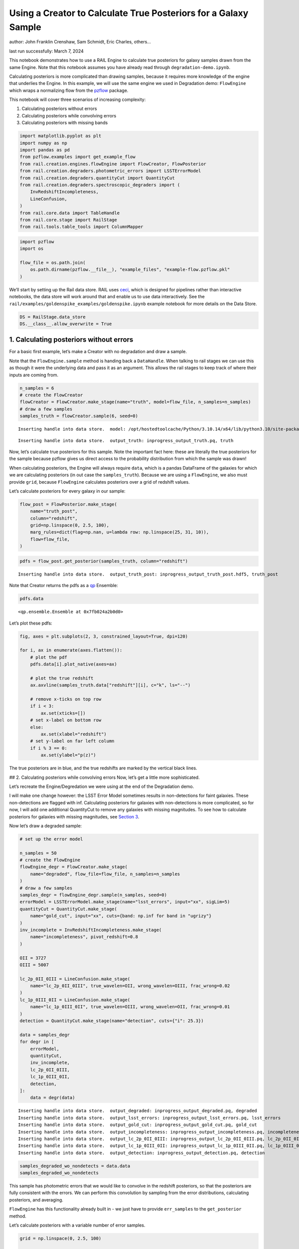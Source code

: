 Using a Creator to Calculate True Posteriors for a Galaxy Sample
================================================================

author: John Franklin Crenshaw, Sam Schmidt, Eric Charles, others…

last run successfully: March 7, 2024

This notebook demonstrates how to use a RAIL Engine to calculate true
posteriors for galaxy samples drawn from the same Engine. Note that this
notebook assumes you have already read through
``degradation-demo.ipynb``.

Calculating posteriors is more complicated than drawing samples, because
it requires more knowledge of the engine that underlies the Engine. In
this example, we will use the same engine we used in Degradation demo:
``FlowEngine`` which wraps a normalizing flow from the
`pzflow <https://github.com/jfcrenshaw/pzflow>`__ package.

This notebook will cover three scenarios of increasing complexity:

1. Calculating posteriors without errors

2. Calculating posteriors while convolving errors

3. Calculating posteriors with missing bands

.. code:: ipython3

    import matplotlib.pyplot as plt
    import numpy as np
    import pandas as pd
    from pzflow.examples import get_example_flow
    from rail.creation.engines.flowEngine import FlowCreator, FlowPosterior
    from rail.creation.degraders.photometric_errors import LSSTErrorModel
    from rail.creation.degraders.quantityCut import QuantityCut
    from rail.creation.degraders.spectroscopic_degraders import (
        InvRedshiftIncompleteness,
        LineConfusion,
    )
    from rail.core.data import TableHandle
    from rail.core.stage import RailStage
    from rail.tools.table_tools import ColumnMapper


.. code:: ipython3

    import pzflow
    import os
    
    flow_file = os.path.join(
        os.path.dirname(pzflow.__file__), "example_files", "example-flow.pzflow.pkl"
    )


We’ll start by setting up the Rail data store. RAIL uses
`ceci <https://github.com/LSSTDESC/ceci>`__, which is designed for
pipelines rather than interactive notebooks, the data store will work
around that and enable us to use data interactively. See the
``rail/examples/goldenspike_examples/goldenspike.ipynb`` example
notebook for more details on the Data Store.

.. code:: ipython3

    DS = RailStage.data_store
    DS.__class__.allow_overwrite = True


1. Calculating posteriors without errors
----------------------------------------

For a basic first example, let’s make a Creator with no degradation and
draw a sample.

Note that the ``FlowEngine.sample`` method is handing back a
``DataHandle``. When talking to rail stages we can use this as though it
were the underlying data and pass it as an argument. This allows the
rail stages to keep track of where their inputs are coming from.

.. code:: ipython3

    n_samples = 6
    # create the FlowCreator
    flowCreator = FlowCreator.make_stage(name="truth", model=flow_file, n_samples=n_samples)
    # draw a few samples
    samples_truth = flowCreator.sample(6, seed=0)



.. parsed-literal::

    Inserting handle into data store.  model: /opt/hostedtoolcache/Python/3.10.14/x64/lib/python3.10/site-packages/pzflow/example_files/example-flow.pzflow.pkl, truth


.. parsed-literal::

    Inserting handle into data store.  output_truth: inprogress_output_truth.pq, truth


Now, let’s calculate true posteriors for this sample. Note the important
fact here: these are literally the true posteriors for the sample
because pzflow gives us direct access to the probability distribution
from which the sample was drawn!

When calculating posteriors, the Engine will always require ``data``,
which is a pandas DataFrame of the galaxies for which we are calculating
posteriors (in out case the ``samples_truth``). Because we are using a
``FlowEngine``, we also must provide ``grid``, because ``FlowEngine``
calculates posteriors over a grid of redshift values.

Let’s calculate posteriors for every galaxy in our sample:

.. code:: ipython3

    flow_post = FlowPosterior.make_stage(
        name="truth_post",
        column="redshift",
        grid=np.linspace(0, 2.5, 100),
        marg_rules=dict(flag=np.nan, u=lambda row: np.linspace(25, 31, 10)),
        flow=flow_file,
    )


.. code:: ipython3

    pdfs = flow_post.get_posterior(samples_truth, column="redshift")



.. parsed-literal::

    Inserting handle into data store.  output_truth_post: inprogress_output_truth_post.hdf5, truth_post


Note that Creator returns the pdfs as a
`qp <https://github.com/LSSTDESC/qp>`__ Ensemble:

.. code:: ipython3

    pdfs.data





.. parsed-literal::

    <qp.ensemble.Ensemble at 0x7fb024a2b0d0>



Let’s plot these pdfs:

.. code:: ipython3

    fig, axes = plt.subplots(2, 3, constrained_layout=True, dpi=120)
    
    for i, ax in enumerate(axes.flatten()):
        # plot the pdf
        pdfs.data[i].plot_native(axes=ax)
    
        # plot the true redshift
        ax.axvline(samples_truth.data["redshift"][i], c="k", ls="--")
    
        # remove x-ticks on top row
        if i < 3:
            ax.set(xticks=[])
        # set x-label on bottom row
        else:
            ax.set(xlabel="redshift")
        # set y-label on far left column
        if i % 3 == 0:
            ax.set(ylabel="p(z)")




.. image:: ../../../docs/rendered/creation_examples/posterior-demo_files/../../../docs/rendered/creation_examples/posterior-demo_14_0.png


The true posteriors are in blue, and the true redshifts are marked by
the vertical black lines.

## 2. Calculating posteriors while convolving errors Now, let’s get a
little more sophisticated.

Let’s recreate the Engine/Degredation we were using at the end of the
Degradation demo.

I will make one change however: the LSST Error Model sometimes results
in non-detections for faint galaxies. These non-detections are flagged
with inf. Calculating posteriors for galaxies with non-detections is
more complicated, so for now, I will add one additional QuantityCut to
remove any galaxies with missing magnitudes. To see how to calculate
posteriors for galaxies with missing magnitudes, see `Section
3 <#MissingBands>`__.

Now let’s draw a degraded sample:

.. code:: ipython3

    # set up the error model
    
    n_samples = 50
    # create the FlowEngine
    flowEngine_degr = FlowCreator.make_stage(
        name="degraded", flow_file=flow_file, n_samples=n_samples
    )
    # draw a few samples
    samples_degr = flowEngine_degr.sample(n_samples, seed=0)
    errorModel = LSSTErrorModel.make_stage(name="lsst_errors", input="xx", sigLim=5)
    quantityCut = QuantityCut.make_stage(
        name="gold_cut", input="xx", cuts={band: np.inf for band in "ugrizy"}
    )
    inv_incomplete = InvRedshiftIncompleteness.make_stage(
        name="incompleteness", pivot_redshift=0.8
    )
    
    OII = 3727
    OIII = 5007
    
    lc_2p_0II_0III = LineConfusion.make_stage(
        name="lc_2p_0II_0III", true_wavelen=OII, wrong_wavelen=OIII, frac_wrong=0.02
    )
    lc_1p_0III_0II = LineConfusion.make_stage(
        name="lc_1p_0III_0II", true_wavelen=OIII, wrong_wavelen=OII, frac_wrong=0.01
    )
    detection = QuantityCut.make_stage(name="detection", cuts={"i": 25.3})
    
    data = samples_degr
    for degr in [
        errorModel,
        quantityCut,
        inv_incomplete,
        lc_2p_0II_0III,
        lc_1p_0III_0II,
        detection,
    ]:
        data = degr(data)



.. parsed-literal::

    Inserting handle into data store.  output_degraded: inprogress_output_degraded.pq, degraded
    Inserting handle into data store.  output_lsst_errors: inprogress_output_lsst_errors.pq, lsst_errors
    Inserting handle into data store.  output_gold_cut: inprogress_output_gold_cut.pq, gold_cut
    Inserting handle into data store.  output_incompleteness: inprogress_output_incompleteness.pq, incompleteness
    Inserting handle into data store.  output_lc_2p_0II_0III: inprogress_output_lc_2p_0II_0III.pq, lc_2p_0II_0III
    Inserting handle into data store.  output_lc_1p_0III_0II: inprogress_output_lc_1p_0III_0II.pq, lc_1p_0III_0II
    Inserting handle into data store.  output_detection: inprogress_output_detection.pq, detection


.. code:: ipython3

    samples_degraded_wo_nondetects = data.data
    samples_degraded_wo_nondetects





.. raw:: html

    <div>
    <style scoped>
        .dataframe tbody tr th:only-of-type {
            vertical-align: middle;
        }
    
        .dataframe tbody tr th {
            vertical-align: top;
        }
    
        .dataframe thead th {
            text-align: right;
        }
    </style>
    <table border="1" class="dataframe">
      <thead>
        <tr style="text-align: right;">
          <th></th>
          <th>redshift</th>
          <th>u</th>
          <th>u_err</th>
          <th>g</th>
          <th>g_err</th>
          <th>r</th>
          <th>r_err</th>
          <th>i</th>
          <th>i_err</th>
          <th>z</th>
          <th>z_err</th>
          <th>y</th>
          <th>y_err</th>
        </tr>
      </thead>
      <tbody>
        <tr>
          <th>0</th>
          <td>0.336240</td>
          <td>26.231991</td>
          <td>0.305143</td>
          <td>25.995328</td>
          <td>0.089235</td>
          <td>25.050767</td>
          <td>0.033998</td>
          <td>25.065510</td>
          <td>0.056266</td>
          <td>24.707030</td>
          <td>0.078402</td>
          <td>24.809389</td>
          <td>0.190018</td>
        </tr>
        <tr>
          <th>2</th>
          <td>2.042985</td>
          <td>25.862227</td>
          <td>0.225698</td>
          <td>25.572243</td>
          <td>0.061433</td>
          <td>25.224269</td>
          <td>0.039636</td>
          <td>25.118810</td>
          <td>0.058991</td>
          <td>24.467562</td>
          <td>0.063431</td>
          <td>23.996784</td>
          <td>0.094246</td>
        </tr>
        <tr>
          <th>3</th>
          <td>1.008050</td>
          <td>24.025391</td>
          <td>0.046043</td>
          <td>23.899159</td>
          <td>0.014539</td>
          <td>23.619498</td>
          <td>0.010506</td>
          <td>23.111180</td>
          <td>0.010842</td>
          <td>22.604295</td>
          <td>0.012818</td>
          <td>22.395031</td>
          <td>0.022958</td>
        </tr>
        <tr>
          <th>4</th>
          <td>0.561264</td>
          <td>26.169416</td>
          <td>0.290175</td>
          <td>25.680621</td>
          <td>0.067615</td>
          <td>24.823218</td>
          <td>0.027837</td>
          <td>24.389587</td>
          <td>0.030921</td>
          <td>24.232611</td>
          <td>0.051495</td>
          <td>24.212800</td>
          <td>0.113849</td>
        </tr>
        <tr>
          <th>6</th>
          <td>0.576580</td>
          <td>26.294730</td>
          <td>0.320820</td>
          <td>25.953042</td>
          <td>0.085980</td>
          <td>25.018890</td>
          <td>0.033055</td>
          <td>24.529033</td>
          <td>0.034964</td>
          <td>24.370537</td>
          <td>0.058201</td>
          <td>24.195666</td>
          <td>0.112161</td>
        </tr>
        <tr>
          <th>7</th>
          <td>0.544048</td>
          <td>27.341285</td>
          <td>0.697026</td>
          <td>26.373415</td>
          <td>0.124138</td>
          <td>25.447158</td>
          <td>0.048302</td>
          <td>25.050798</td>
          <td>0.055535</td>
          <td>25.053965</td>
          <td>0.106349</td>
          <td>24.602660</td>
          <td>0.159419</td>
        </tr>
        <tr>
          <th>10</th>
          <td>0.264244</td>
          <td>24.236799</td>
          <td>0.055451</td>
          <td>24.025217</td>
          <td>0.016080</td>
          <td>23.953817</td>
          <td>0.013448</td>
          <td>24.108960</td>
          <td>0.024202</td>
          <td>23.878234</td>
          <td>0.037607</td>
          <td>24.418298</td>
          <td>0.136065</td>
        </tr>
        <tr>
          <th>11</th>
          <td>0.302007</td>
          <td>26.612784</td>
          <td>0.411291</td>
          <td>26.130092</td>
          <td>0.100427</td>
          <td>25.540339</td>
          <td>0.052468</td>
          <td>25.230074</td>
          <td>0.065109</td>
          <td>25.045538</td>
          <td>0.105568</td>
          <td>25.005124</td>
          <td>0.223867</td>
        </tr>
        <tr>
          <th>12</th>
          <td>0.260134</td>
          <td>24.526254</td>
          <td>0.071532</td>
          <td>24.017114</td>
          <td>0.015975</td>
          <td>23.516336</td>
          <td>0.009795</td>
          <td>23.368257</td>
          <td>0.013116</td>
          <td>23.131393</td>
          <td>0.019639</td>
          <td>23.197485</td>
          <td>0.046462</td>
        </tr>
        <tr>
          <th>14</th>
          <td>0.112887</td>
          <td>25.501857</td>
          <td>0.166755</td>
          <td>24.915667</td>
          <td>0.034377</td>
          <td>24.550955</td>
          <td>0.021987</td>
          <td>24.441011</td>
          <td>0.032352</td>
          <td>24.482942</td>
          <td>0.064302</td>
          <td>24.395446</td>
          <td>0.133405</td>
        </tr>
        <tr>
          <th>15</th>
          <td>0.236191</td>
          <td>25.924955</td>
          <td>0.237713</td>
          <td>24.274623</td>
          <td>0.019758</td>
          <td>23.160856</td>
          <td>0.007911</td>
          <td>22.757491</td>
          <td>0.008607</td>
          <td>22.512001</td>
          <td>0.011958</td>
          <td>22.306227</td>
          <td>0.021275</td>
        </tr>
        <tr>
          <th>17</th>
          <td>0.829715</td>
          <td>25.425247</td>
          <td>0.156222</td>
          <td>25.202597</td>
          <td>0.044284</td>
          <td>24.611374</td>
          <td>0.023159</td>
          <td>23.851221</td>
          <td>0.019413</td>
          <td>23.623434</td>
          <td>0.030041</td>
          <td>23.478314</td>
          <td>0.059615</td>
        </tr>
        <tr>
          <th>18</th>
          <td>0.639660</td>
          <td>23.468101</td>
          <td>0.028335</td>
          <td>23.346064</td>
          <td>0.009731</td>
          <td>22.733876</td>
          <td>0.006532</td>
          <td>22.127551</td>
          <td>0.006409</td>
          <td>21.904284</td>
          <td>0.008047</td>
          <td>21.708161</td>
          <td>0.013049</td>
        </tr>
        <tr>
          <th>20</th>
          <td>1.241073</td>
          <td>25.472270</td>
          <td>0.162611</td>
          <td>25.163575</td>
          <td>0.042781</td>
          <td>25.044950</td>
          <td>0.033824</td>
          <td>24.534962</td>
          <td>0.035148</td>
          <td>24.024651</td>
          <td>0.042816</td>
          <td>23.571393</td>
          <td>0.064744</td>
        </tr>
        <tr>
          <th>21</th>
          <td>1.099543</td>
          <td>25.610485</td>
          <td>0.182827</td>
          <td>25.580969</td>
          <td>0.061910</td>
          <td>24.930851</td>
          <td>0.030591</td>
          <td>24.347719</td>
          <td>0.029804</td>
          <td>23.763693</td>
          <td>0.033988</td>
          <td>23.654608</td>
          <td>0.069696</td>
        </tr>
        <tr>
          <th>22</th>
          <td>0.829761</td>
          <td>26.168569</td>
          <td>0.289977</td>
          <td>26.082850</td>
          <td>0.096358</td>
          <td>25.529912</td>
          <td>0.051985</td>
          <td>24.775384</td>
          <td>0.043489</td>
          <td>24.311721</td>
          <td>0.055241</td>
          <td>24.583246</td>
          <td>0.156794</td>
        </tr>
        <tr>
          <th>25</th>
          <td>0.454979</td>
          <td>27.310747</td>
          <td>0.682677</td>
          <td>26.032834</td>
          <td>0.092223</td>
          <td>25.409096</td>
          <td>0.046697</td>
          <td>25.088735</td>
          <td>0.057438</td>
          <td>24.869434</td>
          <td>0.090464</td>
          <td>24.535757</td>
          <td>0.150541</td>
        </tr>
        <tr>
          <th>26</th>
          <td>1.156458</td>
          <td>26.676563</td>
          <td>0.431779</td>
          <td>26.102265</td>
          <td>0.098011</td>
          <td>25.537929</td>
          <td>0.052356</td>
          <td>24.957862</td>
          <td>0.051137</td>
          <td>24.315290</td>
          <td>0.055416</td>
          <td>24.039666</td>
          <td>0.097859</td>
        </tr>
        <tr>
          <th>29</th>
          <td>0.935433</td>
          <td>28.072870</td>
          <td>1.104390</td>
          <td>25.822087</td>
          <td>0.076613</td>
          <td>25.032521</td>
          <td>0.033455</td>
          <td>24.307510</td>
          <td>0.028772</td>
          <td>23.866298</td>
          <td>0.037212</td>
          <td>23.599146</td>
          <td>0.066356</td>
        </tr>
        <tr>
          <th>30</th>
          <td>1.742907</td>
          <td>26.264383</td>
          <td>0.313152</td>
          <td>25.694111</td>
          <td>0.068426</td>
          <td>25.305664</td>
          <td>0.042602</td>
          <td>24.827904</td>
          <td>0.045564</td>
          <td>24.487511</td>
          <td>0.064563</td>
          <td>24.402736</td>
          <td>0.134249</td>
        </tr>
        <tr>
          <th>32</th>
          <td>0.214016</td>
          <td>24.168792</td>
          <td>0.052230</td>
          <td>23.550005</td>
          <td>0.011181</td>
          <td>23.086917</td>
          <td>0.007613</td>
          <td>22.863412</td>
          <td>0.009183</td>
          <td>22.846497</td>
          <td>0.015512</td>
          <td>22.758702</td>
          <td>0.031517</td>
        </tr>
        <tr>
          <th>33</th>
          <td>0.357573</td>
          <td>24.649042</td>
          <td>0.079677</td>
          <td>23.738797</td>
          <td>0.012844</td>
          <td>22.749577</td>
          <td>0.006570</td>
          <td>22.514450</td>
          <td>0.007539</td>
          <td>22.212471</td>
          <td>0.009691</td>
          <td>22.170814</td>
          <td>0.018969</td>
        </tr>
        <tr>
          <th>34</th>
          <td>0.419062</td>
          <td>26.476248</td>
          <td>0.370125</td>
          <td>26.467422</td>
          <td>0.134654</td>
          <td>25.477777</td>
          <td>0.049633</td>
          <td>25.287660</td>
          <td>0.068517</td>
          <td>25.001880</td>
          <td>0.101612</td>
          <td>24.583851</td>
          <td>0.156875</td>
        </tr>
        <tr>
          <th>37</th>
          <td>0.561019</td>
          <td>25.870618</td>
          <td>0.227273</td>
          <td>25.741562</td>
          <td>0.071356</td>
          <td>25.377930</td>
          <td>0.045423</td>
          <td>25.253656</td>
          <td>0.066484</td>
          <td>25.388629</td>
          <td>0.142191</td>
          <td>24.819377</td>
          <td>0.191625</td>
        </tr>
      </tbody>
    </table>
    </div>



This sample has photometric errors that we would like to convolve in the
redshift posteriors, so that the posteriors are fully consistent with
the errors. We can perform this convolution by sampling from the error
distributions, calculating posteriors, and averaging.

``FlowEngine`` has this functionality already built in - we just have to
provide ``err_samples`` to the ``get_posterior`` method.

Let’s calculate posteriors with a variable number of error samples.

.. code:: ipython3

    grid = np.linspace(0, 2.5, 100)
    
    
    def get_degr_post(key, data, **kwargs):
        flow_degr_post = FlowPosterior.make_stage(name=f"degr_post_{key}", **kwargs)
        return flow_degr_post.get_posterior(data, column="redshift")


.. code:: ipython3

    degr_kwargs = dict(
        column="redshift",
        flow_file=flow_file,
        marg_rules=dict(flag=np.nan, u=lambda row: np.linspace(25, 31, 10)),
        grid=grid,
        seed=0,
        batch_size=2,
    )
    pdfs_errs_convolved = {
        err_samples: get_degr_post(
            f"{str(err_samples)}", data, err_samples=err_samples, **degr_kwargs
        )
        for err_samples in [1, 10, 100, 1000]
    }



.. parsed-literal::

    Inserting handle into data store.  output_degr_post_1: inprogress_output_degr_post_1.hdf5, degr_post_1


.. parsed-literal::

    Inserting handle into data store.  output_degr_post_10: inprogress_output_degr_post_10.hdf5, degr_post_10


.. parsed-literal::

    Inserting handle into data store.  output_degr_post_100: inprogress_output_degr_post_100.hdf5, degr_post_100


.. parsed-literal::

    Inserting handle into data store.  output_degr_post_1000: inprogress_output_degr_post_1000.hdf5, degr_post_1000


.. code:: ipython3

    fig, axes = plt.subplots(2, 3, dpi=120)
    
    for i, ax in enumerate(axes.flatten()):
        # set dummy values for xlim
        xlim = [np.inf, -np.inf]
    
        for pdfs_ in pdfs_errs_convolved.values():
            # plot the pdf
            pdfs_.data[i].plot_native(axes=ax)
    
            # get the x value where the pdf first rises above 2
            xmin = grid[np.argmax(pdfs_.data[i].pdf(grid)[0] > 2)]
            if xmin < xlim[0]:
                xlim[0] = xmin
    
            # get the x value where the pdf finally falls below 2
            xmax = grid[-np.argmax(pdfs_.data[i].pdf(grid)[0, ::-1] > 2)]
            if xmax > xlim[1]:
                xlim[1] = xmax
    
        # plot the true redshift
        z_true = samples_degraded_wo_nondetects["redshift"].iloc[i]
        ax.axvline(z_true, c="k", ls="--")
    
        # set x-label on bottom row
        if i >= 3:
            ax.set(xlabel="redshift")
        # set y-label on far left column
        if i % 3 == 0:
            ax.set(ylabel="p(z)")
    
        # set the x-limits so we can see more detail
        xlim[0] -= 0.2
        xlim[1] += 0.2
        ax.set(xlim=xlim, yticks=[])
    
    # create the legend
    axes[0, 1].plot([], [], c="C0", label=f"1 sample")
    for i, n in enumerate([10, 100, 1000]):
        axes[0, 1].plot([], [], c=f"C{i+1}", label=f"{n} samples")
    axes[0, 1].legend(
        bbox_to_anchor=(0.5, 1.3),
        loc="upper center",
        ncol=4,
    )
    
    plt.show()




.. image:: ../../../docs/rendered/creation_examples/posterior-demo_files/../../../docs/rendered/creation_examples/posterior-demo_23_0.png


You can see the effect of convolving the errors. In particular, notice
that without error convolution (1 sample), the redshift posterior is
often totally inconsistent with the true redshift (marked by the
vertical black line). As you convolve more samples, the posterior
generally broadens and becomes consistent with the true redshift.

Also notice how the posterior continues to change as you convolve more
and more samples. This suggests that you need to do a little testing to
ensure that you have convolved enough samples.

3. Calculating posteriors with missing bands
--------------------------------------------

Now let’s finally tackle posterior calculation with missing bands.

First, lets make a sample that has missing bands. Let’s use the same
degrader as we used above, except without the final QuantityCut that
removed non-detections:

.. code:: ipython3

    samples_degraded = DS["output_lc_1p_0III_0II"]


You can see that galaxy 3 has a non-detection in the u band.
``FlowEngine`` can handle missing values by marginalizing over that
value. By default, ``FlowEngine`` will marginalize over NaNs in the u
band, using the grid ``u = np.linspace(25, 31, 10)``. This default grid
should work in most cases, but you may want to change the flag for
non-detections, use a different grid for the u band, or marginalize over
non-detections in other bands. In order to do these things, you must
supply ``FlowEngine`` with marginalization rules in the form of the
``marg_rules`` dictionary.

Let’s imagine we want to use a different grid for u band
marginalization. In order to determine what grid to use, we will create
a histogram of non-detections in u band vs true u band magnitude
(assuming year 10 LSST errors). This will tell me what are reasonable
values of u to marginalize over.

.. code:: ipython3

    # get true u band magnitudes
    true_u = DS["output_degraded"].data["u"].to_numpy()
    # get the observed u band magnitudes
    obs_u = DS["output_lsst_errors"].data["u"].to_numpy()
    
    # create the figure
    fig, ax = plt.subplots(constrained_layout=True, dpi=100)
    # plot the u band detections
    ax.hist(true_u[np.isfinite(obs_u)], bins=10, range=(23, 31), label="detected")
    # plot the u band non-detections
    ax.hist(true_u[~np.isfinite(obs_u)], bins=10, range=(23, 31), label="non-detected")
    
    ax.legend()
    ax.set(xlabel="true u magnitude")
    
    plt.show()




.. image:: ../../../docs/rendered/creation_examples/posterior-demo_files/../../../docs/rendered/creation_examples/posterior-demo_28_0.png


Based on this histogram, I will marginalize over u band values from 25
to 31. Like how I tested different numbers of error samples above, here
I will test different resolutions for the u band grid.

I will provide our new u band grid in the ``marg_rules`` dictionary,
which will also include ``"flag"`` which tells ``FlowEngine`` what my
flag for non-detections is. In this simple example, we are using a fixed
grid for the u band, but notice that the u band rule takes the form of a
function - this is because the grid over which to marginalize can be a
function of any of the other variables in the row. If I wanted to
marginalize over any other bands, I would need to include corresponding
rules in ``marg_rules`` too.

For this example, I will only calculate pdfs for galaxy 3, which is the
galaxy with a non-detection in the u band. Also, similarly to how I
tested the error convolution with a variable number of samples, I will
test the marginalization with varying resolutions for the marginalized
grid.

.. code:: ipython3

    from rail.tools.table_tools import RowSelector
    
    # dict to save the marginalized posteriors
    pdfs_u_marginalized = {}
    
    row3_selector = RowSelector.make_stage(name="select_row3", start=3, stop=4)
    row3_degraded = row3_selector(samples_degraded)
    
    degr_post_kwargs = dict(
        grid=grid, err_samples=10000, seed=0, flow_file=flow_file, column="redshift"
    )
    
    # iterate over variable grid resolution
    for nbins in [10, 20, 50, 100]:
        # set up the marginalization rules for this grid resolution
        marg_rules = {
            "flag": errorModel.config["ndFlag"],
            "u": lambda row: np.linspace(25, 31, nbins),
        }
    
        # calculate the posterior by marginalizing over u and sampling
        # from the error distributions of the other galaxies
        pdfs_u_marginalized[nbins] = get_degr_post(
            f"degr_post_nbins_{nbins}",
            row3_degraded,
            marg_rules=marg_rules,
            **degr_post_kwargs,
        )



.. parsed-literal::

    Inserting handle into data store.  output_select_row3: inprogress_output_select_row3.pq, select_row3


.. parsed-literal::

    Inserting handle into data store.  output_degr_post_degr_post_nbins_10: inprogress_output_degr_post_degr_post_nbins_10.hdf5, degr_post_degr_post_nbins_10


.. parsed-literal::

    Inserting handle into data store.  output_degr_post_degr_post_nbins_20: inprogress_output_degr_post_degr_post_nbins_20.hdf5, degr_post_degr_post_nbins_20


.. parsed-literal::

    Inserting handle into data store.  output_degr_post_degr_post_nbins_50: inprogress_output_degr_post_degr_post_nbins_50.hdf5, degr_post_degr_post_nbins_50


.. parsed-literal::

    Inserting handle into data store.  output_degr_post_degr_post_nbins_100: inprogress_output_degr_post_degr_post_nbins_100.hdf5, degr_post_degr_post_nbins_100


.. code:: ipython3

    fig, ax = plt.subplots(dpi=100)
    for i in [10, 20, 50, 100]:
        pdfs_u_marginalized[i]()[0].plot_native(axes=ax, label=f"{i} bins")
    ax.axvline(samples_degraded().iloc[3]["redshift"], label="True redshift", c="k")
    ax.legend()
    ax.set(xlabel="Redshift")
    plt.show()




.. image:: ../../../docs/rendered/creation_examples/posterior-demo_files/../../../docs/rendered/creation_examples/posterior-demo_31_0.png


Notice that the resolution with only 10 bins is sufficient for this
marginalization.

In this example, only one of the bands featured a non-detection, but you
can easily marginalize over more bands by including corresponding rules
in the ``marg_rules`` dict. Note that marginalizing over multiple bands
quickly gets expensive.
